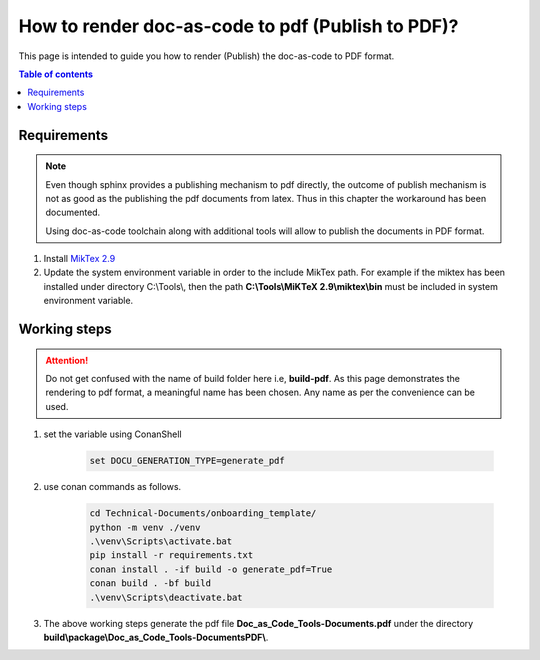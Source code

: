 .. _how-to_render_doc_as_code_to_pdf:

How to render doc-as-code to pdf (Publish to PDF)?
++++++++++++++++++++++++++++++++++++++++++++++++++

This page is intended to guide you how to render (Publish) the doc-as-code to PDF format.

.. contents:: Table of contents
    :local:

Requirements
============

.. note::

    Even though sphinx provides a publishing mechanism to pdf directly, the outcome of publish \
    mechanism is not as good as the publishing the pdf documents from latex. Thus in this chapter \
    the workaround has been documented.

    Using doc-as-code toolchain along with additional tools will allow to publish the documents in \
    PDF format.

#. Install `MikTex 2.9 <https://miktex.org/download>`_
#. Update the system environment variable in order to the include MikTex path. For example if the \
   miktex has been installed under directory C:\\Tools\\, then the path \
   **C:\\Tools\\MiKTeX 2.9\\miktex\\bin** must be included in system environment variable.

.. _rendering_pdf:

Working steps
=============

.. attention::

    Do not get confused with the name of build folder here i.e, **build-pdf**. As this page \
    demonstrates the rendering to pdf format, a meaningful name has been chosen. Any name as per \
    the convenience can be used. 

#. set the variable using ConanShell

    .. code-block:: bash

        set DOCU_GENERATION_TYPE=generate_pdf

#. use conan commands as follows.

    .. code-block:: bash

        cd Technical-Documents/onboarding_template/
        python -m venv ./venv
        .\venv\Scripts\activate.bat
        pip install -r requirements.txt
        conan install . -if build -o generate_pdf=True
        conan build . -bf build
        .\venv\Scripts\deactivate.bat

#. The above working steps generate the pdf file **Doc_as_Code_Tools-Documents.pdf** under the \
   directory **build\\package\\\Doc_as_Code_Tools-DocumentsPDF\\**.

